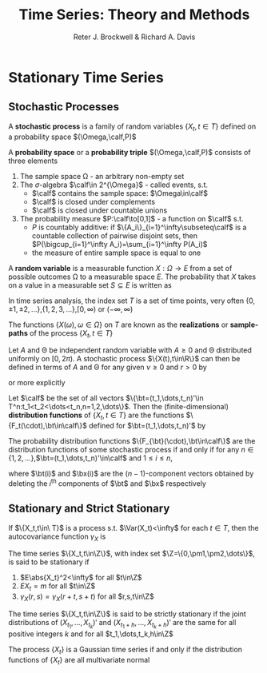 #+TITLE: \aunclfamily\Huge Time Series:@@latex:\\@@ Theory and Methods
#+AUTHOR: Reter J. Brockwell & Richard A. Davis

#+LATEX_HEADER: \input{preamble.tex}

#+EXPORT_FILE_NAME: ../latex/TimeSeriesTheoryAndMethods/TimeSeriesTheoryAndMethods.tex
#+LATEX_HEADER: \DeclareMathOperator{\Var}{Var}
#+LATEX_HEADER: \DeclareMathOperator{\Cov}{Cov}
* Stationary Time Series

** Stochastic Processes
   #+ATTR_LATEX: :options []
   #+BEGIN_definition
   A *stochastic process* is a family of random variables $\{X_t,t\in T\}$ defined
   on a probability space \((\Omega,\calf,P)\)
   #+END_definition

   A *probability space* or a *probability triple* $(\Omega,\calf,P)$ consists of three
   elements
   1. The sample space \Omega - an arbitrary non-empty set
   2. The \(\sigma\)-algebra $\calf\in 2^{\Omega}$ - called events, s.t.
      * $\calf$ contains the sample space: $\Omega\in\calf$
      * $\calf$ is closed under complements
      * $\calf$ is closed under countable unions
   3. The probability measure $P:\calf\to[0,1]$ - a function on $\calf$ s.t.
      * $P$ is countably additive: if $\{A_i\}_{i=1}^\infty\subseteq\calf$ is a
        countable collection of pairwise disjoint sets, then
        \(P(\bigcup_{i=1}^\infty A_i)=\sum_{i=1}^\infty P(A_i)\)
      * the measure of entire sample space is equal to one 


   A *random variable* is a measurable function $X:\Omega\to E$ from a set of
   possible outcomes \Omega to a measurable space $E$. The probability that $X$ takes
   on a value in a measurable set $S\subseteq E$ is written as
   \begin{equation*}
   P(X\in S)=P({\omega\in\Omega\mid X(\omega)\in S})
   \end{equation*}
   #+BEGIN_remark
   In time series analysis, the index set $T$ is a set of time points, very
   often
   \(\{0,\pm 1,\pm 2,\dots\}\),\(\{1,2,3,\dots\}\),\([0,\infty)\) or \((-\infty,\infty)\)
   #+END_remark

   #+ATTR_LATEX: :options [Realizations of a Stochastic Process]
   #+BEGIN_definition
   The functions $\{X(\omega),\omega\in\Omega\}$ on $T$ are known as the
   *realizations* or *sample-paths* of the process $\{X_t,t\in T\}$
   #+END_definition

   #+ATTR_LATEX: :options [Sinusoid with Random Phase and Amplitude]
   #+BEGIN_examplle
   Let $A$ and \Theta be independent random variable with $A\ge0$ and \Theta distributed
   uniformly on $[0,2\pi)$. A stochastic process $\{X(t),t\in\R\}$ can then be
   defined in terms of $A$ and \Theta for any given $\nu\ge0$ and $r>0$ by
   \begin{equation*}
   X_t=r^{-1}A\cos(\nu t+\Theta)
   \end{equation*}
   or more explicitly
   \begin{equation*}
   X_t(\omega)=r^{-1}A(\omega)\cos(\nu t+\Theta(\omega))
   \end{equation*}
   #+END_examplle

   #+ATTR_LATEX: :options [The Distribution Functions of a Stochastic Process $\{X_t,t\in T\subset\R\}$]
   #+BEGIN_definition
   Let $\calf$ be the set of all vectors 
   $\{\bt=(t_1,\dots,t_n)'\in T^n:t_1<t_2<\dots<t_n,n=1,2,\dots\}$. Then the (finite-dimensional) 
   *distribution functions* of $\{X_t,t\in T\}$ are the functions
   $\{F_t(\cdot),\bt\in\calf\}$ defined for $\bt=(t_1,\dots,t_n)'$ by
   \begin{equation*}
   F_{\bt}(\bx)=P(X_{t_1}\le x_1,\dots,X_{t_n}\le x_n),\quad
   \bx=(x_1,\dots,x_n)'\in\R^n
   \end{equation*}
   #+END_definition


   #+ATTR_LATEX: :options [Kolmogorov's Theorem]
   #+BEGIN_theorem
   The probability distribution functions $\{F_{\bt}(\cdot),\bt\in\calf\}$ are
   the distribution functions of some stochastic process if and only if for any 
   \(n\in\{1,2,\dots\}\),\(\bt=(t_1,\dots,t_n)'\in\calf\) and $1\le i\le n$,
   \begin{equation*}
   \lim_{x_i\to\infty}F_{\bt}(\bx)=F_{\bt(i)}(\bx(i))
   \end{equation*}
   where $\bt(i)$ and $\bx(i)$ are the \((n-1)\)-component vectors obtained by
   deleting the $i^{\text{th}}$ components of $\bt$ and $\bx$ respectively
   #+END_theorem

** Stationary and Strict Stationary
   #+ATTR_LATEX: :options [The Autocovariance Function]
   #+BEGIN_definition
   If \(\{X_t,t\in\ T}\) is a process s.t. \(\Var(X_t)<\infty\) for each \(t\in
   T\), then the autocovariance function \(\gamma_X\) is
   \begin{equation*}
   \gamma_X(r,s)=\Cov(X_r,X_s)=E[(X_r-EX_r)(X_s-EX_s)],\quad r,s\in T
   \end{equation*}
   #+END_definition


   #+ATTR_LATEX: :options [Stationarity]
   #+BEGIN_definition
   The time series \(\{X_t,t\in\Z\}\), with index set
   \(\Z=\{0,\pm1,\pm2,\dots\}\), is said to be stationary if
   1. \(E\abs{X_t}^2<\infty\) for all \(t\in\Z\)
   2. $EX_t=m$ for all \(t\in\Z\)
   3. \(\gamma_X(r,s)=\gamma_X(r+t,s+t)\) for all \(r,s,t\in\Z\)
   #+END_definition

   #+ATTR_LATEX: :options [Strict Stationarity]
   #+BEGIN_definition
   The time series \(\{X_t,t\in\Z\}\) is said to be strictly stationary if the
   joint distributions of \((X_{t_1},\dots,X_{t_k})'\) and
   \((X_{t_1+h},\dots,X_{t_k+h})'\) are the same for all positive integers $k$
   and for all \(t_1,\dots,t_k,h\in\Z\)
   #+END_definition

   #+ATTR_LATEX: :options [Gaussian Time Series]
   #+BEGIN_definition
   The process \(\{X_t\}\) is a Gaussian time series if and only if the
   distribution functions of $\{X_t\}$ are all multivariate normal
   #+END_definition


